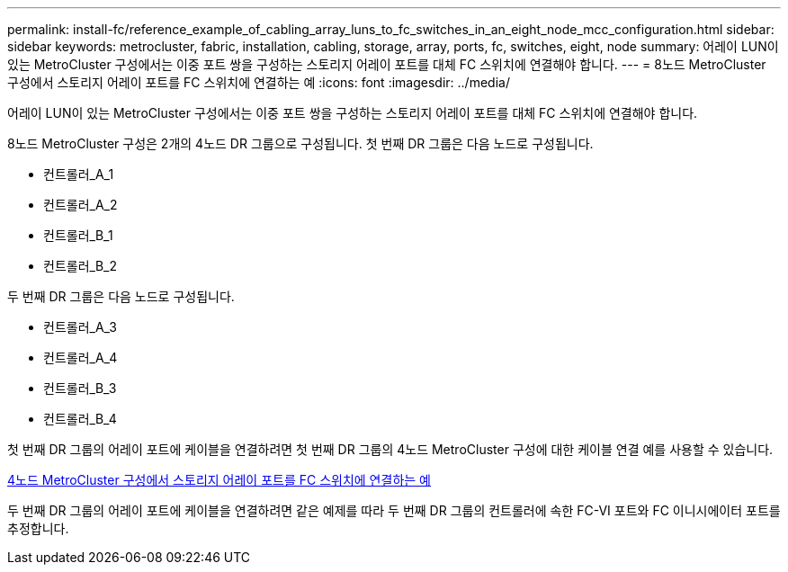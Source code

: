 ---
permalink: install-fc/reference_example_of_cabling_array_luns_to_fc_switches_in_an_eight_node_mcc_configuration.html 
sidebar: sidebar 
keywords: metrocluster, fabric, installation, cabling, storage, array, ports, fc, switches, eight, node 
summary: 어레이 LUN이 있는 MetroCluster 구성에서는 이중 포트 쌍을 구성하는 스토리지 어레이 포트를 대체 FC 스위치에 연결해야 합니다. 
---
= 8노드 MetroCluster 구성에서 스토리지 어레이 포트를 FC 스위치에 연결하는 예
:icons: font
:imagesdir: ../media/


[role="lead"]
어레이 LUN이 있는 MetroCluster 구성에서는 이중 포트 쌍을 구성하는 스토리지 어레이 포트를 대체 FC 스위치에 연결해야 합니다.

8노드 MetroCluster 구성은 2개의 4노드 DR 그룹으로 구성됩니다. 첫 번째 DR 그룹은 다음 노드로 구성됩니다.

* 컨트롤러_A_1
* 컨트롤러_A_2
* 컨트롤러_B_1
* 컨트롤러_B_2


두 번째 DR 그룹은 다음 노드로 구성됩니다.

* 컨트롤러_A_3
* 컨트롤러_A_4
* 컨트롤러_B_3
* 컨트롤러_B_4


첫 번째 DR 그룹의 어레이 포트에 케이블을 연결하려면 첫 번째 DR 그룹의 4노드 MetroCluster 구성에 대한 케이블 연결 예를 사용할 수 있습니다.

xref:reference_example_of_cabling_array_luns_to_fc_switches_in_a_four_node_mcc_configuration.adoc[4노드 MetroCluster 구성에서 스토리지 어레이 포트를 FC 스위치에 연결하는 예]

두 번째 DR 그룹의 어레이 포트에 케이블을 연결하려면 같은 예제를 따라 두 번째 DR 그룹의 컨트롤러에 속한 FC-VI 포트와 FC 이니시에이터 포트를 추정합니다.
